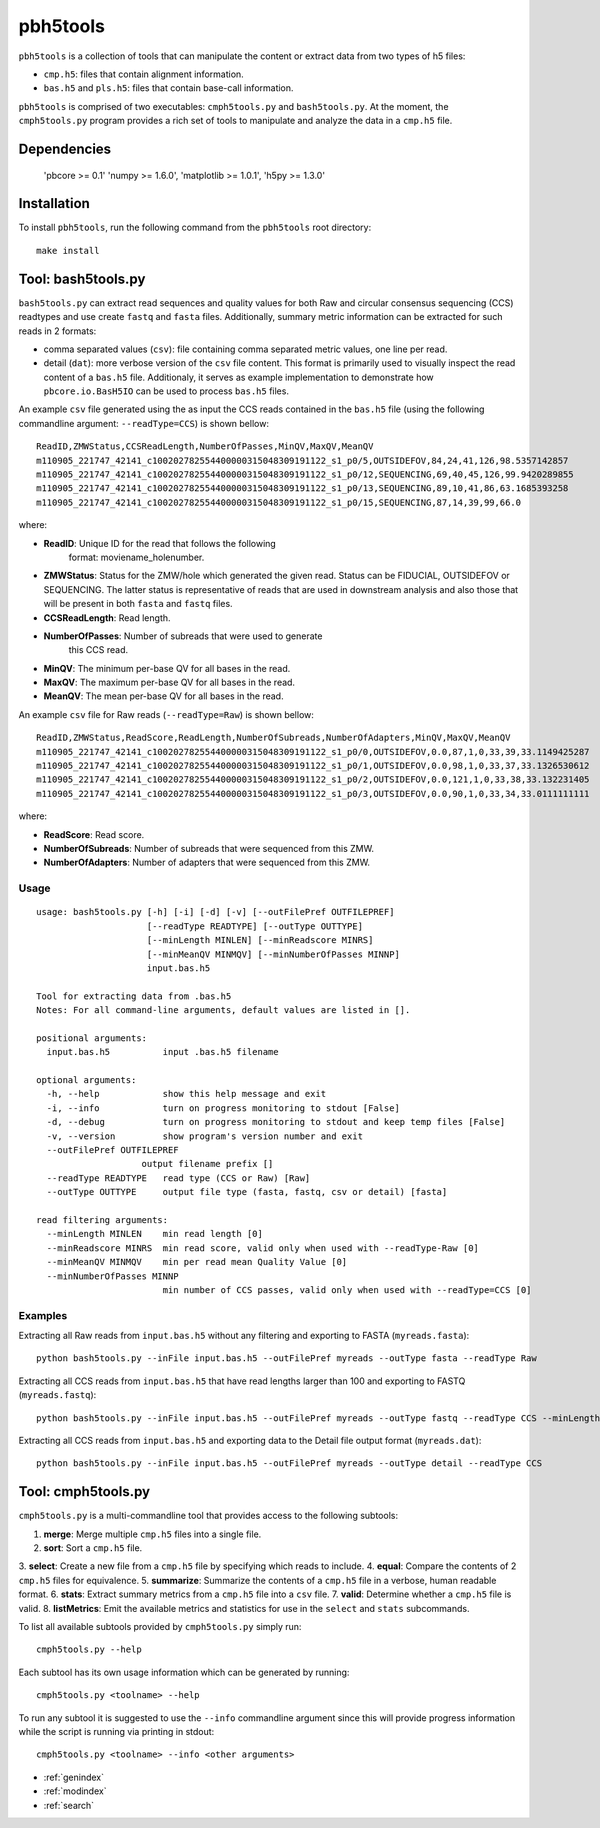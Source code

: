 .. pbh5tools documentation master file, created by
   sphinx-quickstart on Thu Nov 10 17:09:22 2011.
   You can adapt this file completely to your liking, but it should at least
   contain the root `toctree` directive.

=========
pbh5tools
=========

``pbh5tools`` is a collection of tools that can manipulate the content or extract data from 
two types of h5 files:

* ``cmp.h5``: files that contain alignment information.
* ``bas.h5`` and ``pls.h5``: files that contain base-call information.

``pbh5tools`` is comprised of two executables: ``cmph5tools.py`` and
``bash5tools.py``. At the moment, the ``cmph5tools.py`` program
provides a rich set of tools to manipulate and analyze the data in a
``cmp.h5`` file.

############
Dependencies
############

   'pbcore >= 0.1'
   'numpy >= 1.6.0',
   'matplotlib >= 1.0.1',
   'h5py >= 1.3.0'

############
Installation
############

To install ``pbh5tools``, run the following command from the ``pbh5tools`` root directory: ::

   make install

####################
Tool: bash5tools.py
####################

``bash5tools.py`` can extract read sequences and quality values for
both Raw and circular consensus sequencing (CCS) readtypes and use
create ``fastq`` and ``fasta`` files. Additionally, summary metric
information can be extracted for such reads in 2 formats:

* comma separated values (``csv``): file containing comma separated
  metric values, one line per read.
* detail (``dat``): more verbose version of the ``csv`` file
  content. This format is primarily used to visually inspect the read
  content of a ``bas.h5`` file.  Additionaly, it serves as example
  implementation to demonstrate how ``pbcore.io.BasH5IO`` can be used
  to process ``bas.h5`` files.

An example ``csv`` file generated using the as input the CCS reads
contained in the ``bas.h5`` file (using the following commandline
argument: ``--readType=CCS``) is shown bellow: ::

    ReadID,ZMWStatus,CCSReadLength,NumberOfPasses,MinQV,MaxQV,MeanQV
    m110905_221747_42141_c100202782554400000315048309191122_s1_p0/5,OUTSIDEFOV,84,24,41,126,98.5357142857
    m110905_221747_42141_c100202782554400000315048309191122_s1_p0/12,SEQUENCING,69,40,45,126,99.9420289855
    m110905_221747_42141_c100202782554400000315048309191122_s1_p0/13,SEQUENCING,89,10,41,86,63.1685393258
    m110905_221747_42141_c100202782554400000315048309191122_s1_p0/15,SEQUENCING,87,14,39,99,66.0

where:

* **ReadID**: Unique ID for the read that follows the following
    format: moviename_holenumber.
* **ZMWStatus**: Status for the ZMW/hole which generated the given
  read. Status can be FIDUCIAL, OUTSIDEFOV or SEQUENCING. The latter
  status is representative of reads that are used in downstream
  analysis and also those that will be present in both ``fasta`` and
  ``fastq`` files.
* **CCSReadLength**: Read length.
* **NumberOfPasses**: Number of subreads that were used to generate
    this CCS read.
* **MinQV**: The minimum per-base QV for all bases in the read.
* **MaxQV**: The maximum per-base QV for all bases in the read.
* **MeanQV**: The mean per-base QV for all bases in the read.

An example ``csv`` file for Raw reads (``--readType=Raw``) is shown
bellow: ::

    ReadID,ZMWStatus,ReadScore,ReadLength,NumberOfSubreads,NumberOfAdapters,MinQV,MaxQV,MeanQV
    m110905_221747_42141_c100202782554400000315048309191122_s1_p0/0,OUTSIDEFOV,0.0,87,1,0,33,39,33.1149425287
    m110905_221747_42141_c100202782554400000315048309191122_s1_p0/1,OUTSIDEFOV,0.0,98,1,0,33,37,33.1326530612
    m110905_221747_42141_c100202782554400000315048309191122_s1_p0/2,OUTSIDEFOV,0.0,121,1,0,33,38,33.132231405
    m110905_221747_42141_c100202782554400000315048309191122_s1_p0/3,OUTSIDEFOV,0.0,90,1,0,33,34,33.0111111111

where:

* **ReadScore**: Read score.
* **NumberOfSubreads**: Number of subreads that were sequenced from this ZMW.
* **NumberOfAdapters**: Number of adapters that were sequenced from this ZMW.

-----
Usage
-----
::

    usage: bash5tools.py [-h] [-i] [-d] [-v] [--outFilePref OUTFILEPREF]
                         [--readType READTYPE] [--outType OUTTYPE]
                         [--minLength MINLEN] [--minReadscore MINRS]
                         [--minMeanQV MINMQV] [--minNumberOfPasses MINNP]
                         input.bas.h5

    Tool for extracting data from .bas.h5
    Notes: For all command-line arguments, default values are listed in [].

    positional arguments:
      input.bas.h5          input .bas.h5 filename

    optional arguments:
      -h, --help            show this help message and exit
      -i, --info            turn on progress monitoring to stdout [False]
      -d, --debug           turn on progress monitoring to stdout and keep temp files [False]
      -v, --version         show program's version number and exit
      --outFilePref OUTFILEPREF
                        output filename prefix []
      --readType READTYPE   read type (CCS or Raw) [Raw]
      --outType OUTTYPE     output file type (fasta, fastq, csv or detail) [fasta]

    read filtering arguments:
      --minLength MINLEN    min read length [0]
      --minReadscore MINRS  min read score, valid only when used with --readType-Raw [0]
      --minMeanQV MINMQV    min per read mean Quality Value [0]
      --minNumberOfPasses MINNP
                            min number of CCS passes, valid only when used with --readType=CCS [0]

--------
Examples
--------

Extracting all Raw reads from ``input.bas.h5`` without any filtering
and exporting to FASTA (``myreads.fasta``): ::

    python bash5tools.py --inFile input.bas.h5 --outFilePref myreads --outType fasta --readType Raw

Extracting all CCS reads from ``input.bas.h5`` that have read lengths
larger than 100 and exporting to FASTQ (``myreads.fastq``): ::

    python bash5tools.py --inFile input.bas.h5 --outFilePref myreads --outType fastq --readType CCS --minLength 100

Extracting all CCS reads from ``input.bas.h5`` and exporting data to
the Detail file output format (``myreads.dat``): ::

    python bash5tools.py --inFile input.bas.h5 --outFilePref myreads --outType detail --readType CCS

####################
Tool: cmph5tools.py
####################

``cmph5tools.py`` is a multi-commandline tool that provides access to
the following subtools:

1. **merge**: Merge multiple ``cmp.h5`` files into a single file.
2. **sort**: Sort a ``cmp.h5`` file.
3. **select**: Create a new file from a ``cmp.h5`` file by specifying
which reads to include.
4. **equal**: Compare the contents of 2 ``cmp.h5`` files for
equivalence.
5. **summarize**: Summarize the contents of a ``cmp.h5`` file in a
verbose, human readable format.
6. **stats**: Extract summary metrics from a ``cmp.h5`` file into a
``csv`` file.
7. **valid**: Determine whether a ``cmp.h5`` file is valid.
8. **listMetrics**: Emit the available metrics and statistics for use
in the ``select`` and ``stats`` subcommands.

To list all available subtools provided by ``cmph5tools.py`` simply
run: ::

    cmph5tools.py --help

Each subtool has its own usage information which can be generated by
running: ::

    cmph5tools.py <toolname> --help

To run any subtool it is suggested to use the ``--info`` commandline
argument since this will provide progress information while the script
is running via printing in stdout: ::

    cmph5tools.py <toolname> --info <other arguments>

* :ref:`genindex`
* :ref:`modindex`
* :ref:`search`

